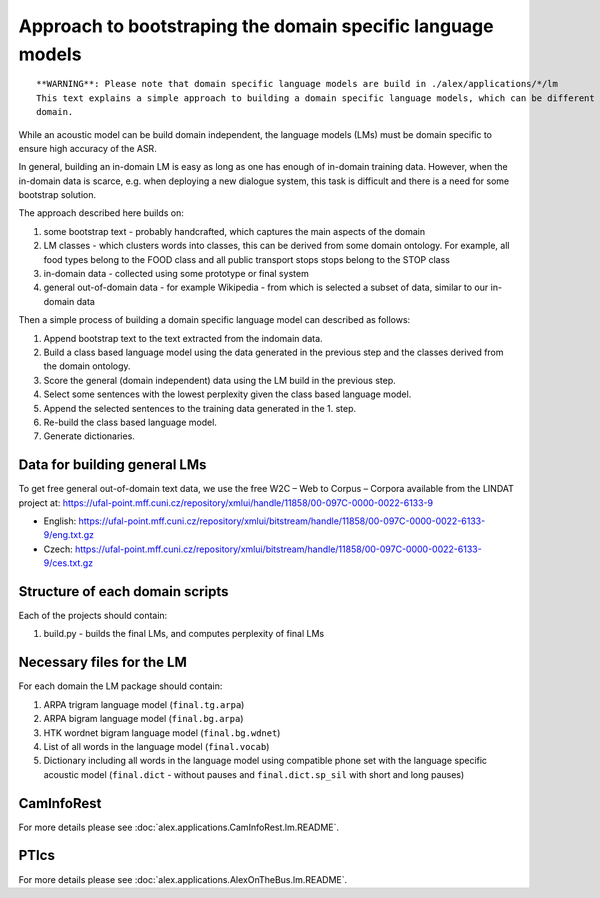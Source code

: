 Approach to bootstraping the domain specific language models
============================================================

::

  **WARNING**: Please note that domain specific language models are build in ./alex/applications/*/lm
  This text explains a simple approach to building a domain specific language models, which can be different for every
  domain.

While an acoustic model can be build domain independent, the language models (LMs) must be domain specific to ensure
high accuracy of the ASR.

In general, building an in-domain LM is easy as long as one has enough of in-domain training data. However, when
the in-domain data is scarce, e.g. when deploying a new dialogue system, this task is difficult and there is a need for
some bootstrap solution.

The approach described here builds on:

#. some bootstrap text - probably handcrafted, which captures the main aspects of the domain
#. LM classes - which clusters words into classes, this can be derived from some domain ontology. For example, all food
   types belong to the FOOD class and all public transport stops stops belong to the STOP class
#. in-domain data - collected using some prototype or final system
#. general out-of-domain data - for example Wikipedia - from which is selected a subset of data, similar to our
   in-domain data

Then a simple process of building a domain specific language model can described as follows:

#. Append bootstrap text to the text extracted from the indomain data.
#. Build a class based language model using the data generated in the previous step and the classes derived from
   the domain ontology.
#. Score the general (domain independent) data using the LM build in the previous step.
#. Select some sentences with the lowest perplexity given the class based language model.
#. Append the selected sentences to the training data generated in the 1. step.
#. Re-build the class based language model.
#. Generate dictionaries.


Data for building general LMs
-----------------------------
To get free general out-of-domain text data, we use the free W2C – Web to Corpus – Corpora available from the
LINDAT project at: https://ufal-point.mff.cuni.cz/repository/xmlui/handle/11858/00-097C-0000-0022-6133-9

- English: https://ufal-point.mff.cuni.cz/repository/xmlui/bitstream/handle/11858/00-097C-0000-0022-6133-9/eng.txt.gz
- Czech: https://ufal-point.mff.cuni.cz/repository/xmlui/bitstream/handle/11858/00-097C-0000-0022-6133-9/ces.txt.gz

Structure of each domain scripts
-------------------------------
Each of the projects should contain:

#. build.py - builds the final LMs, and computes perplexity of final LMs

Necessary files for the LM
--------------------------

For each domain the LM package should contain:

#. ARPA trigram language model (``final.tg.arpa``)
#. ARPA bigram language model (``final.bg.arpa``)
#. HTK wordnet bigram language model (``final.bg.wdnet``)
#. List of all words in the language model (``final.vocab``)
#. Dictionary including all words in the language model using compatible phone set with the
   language specific acoustic model (``final.dict`` - without pauses and ``final.dict.sp_sil`` with short and long pauses)

CamInfoRest
-------
For more details please see :doc:`alex.applications.CamInfoRest.lm.README`.

PTIcs
-------
For more details please see :doc:`alex.applications.AlexOnTheBus.lm.README`.



